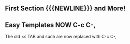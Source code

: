 # Comments require the space after the #
# Remove the space after the # to activate the #+ directives!
# * 
# +TITLE: Org Mode Notes
# +SUBTITLE:  Features Worth Noting Down
# #+AUTHOR: _
# #+DATE: _
# +OPTIONS: toc:nil 
# +OPTIONS: num:nil
# +OPTIONS: date:nil 
# +OPTIONS: author:nil 
# +MACRO: NEWLINE @@latex:\\@@ @@html:<br>@@ @@ascii:|@@
# (insert (expand-file-name (buffer-file-name)))

# * 
** First Section {{{NEWLINE}}} and More!

** Easy Templates NOW C-c C-,
The old <s TAB and such are now replaced with C-c C-,
